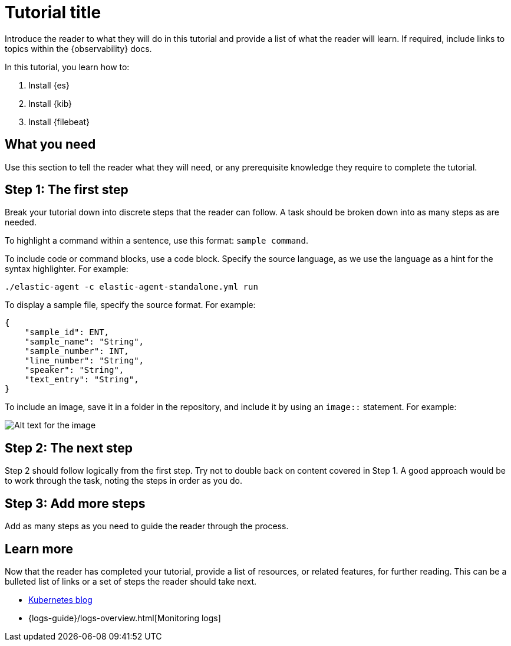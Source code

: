 // Use this template to create tutorials within the {observability} documentation.
// Replace the text with your own. 

// To add your tutorial to the doc build, put your .asciidoc file in
// observability-docs/docs/en/observability and update tutorials.asciidoc to include
// your tutorial. Remember to update the jump list and includes.

// The title of your tutorial should focus on what the reader will achieve.
// For example, How to ingest custom data into Elasticsearch.
// The anchor id name, in this case [[tutorial-title]], must be unique and can only be used once in a doc. 
// The anchor id name should be the same as the file name.
// You can link to any ID within a document. For example, if you need to link to this section from elsewhere,
// you would use <<tutorial-title>> as the reference. 
[[tutorial-title]]
= Tutorial title

Introduce the reader to what they will do in this tutorial and provide a list
of what the reader will learn. If required, include links to topics within the {observability} docs. 

In this tutorial, you learn how to:

// This is an ordered list and each item is using a shared attribute for the
// product name. Shared attributes can be found here: https://github.com/elastic/docs/blob/master/shared/attributes.asciidoc
. Install {es}
. Install {kib}
. Install {filebeat}


// This discrete marker is placed before an anchor id so that each section in this file remains on the same page when converted to HTML.
[discrete]
[[what-you-need]]
// The section heading. 
== What you need

Use this section to tell the reader what they will need, or any prerequisite knowledge
they require to complete the tutorial.


[discrete]
[[the-first-step]]
== Step 1: The first step

Break your tutorial down into discrete steps that the reader can follow. A task should be broken 
down into as many steps as are needed.

To highlight a command within a sentence, use this format: `sample command`.

To include code or command blocks, use a code block. Specify the source language, as we use the language 
as a hint for the syntax highlighter. For example:

[source,shell]
----
./elastic-agent -c elastic-agent-standalone.yml run
----

To display a sample file, specify the source format. For example:

[source,json]
----
{
    "sample_id": ENT,
    "sample_name": "String",
    "sample_number": INT,
    "line_number": "String",
    "speaker": "String",
    "text_entry": "String",
}
----

To include an image, save it in a folder in the repository, and
include it by using an `image::` statement. For example:

[role="screenshot"]
image::myimages/my-image.png[Alt text for the image]


[discrete]
[[the-next-step]]
== Step 2: The next step

Step 2 should follow logically from the first step. Try not to double back on content covered in Step 1.
A good approach would be to work through the task, noting the steps in order as you do.

[discrete]
[[add-more-steps]]
== Step 3: Add more steps

Add as many steps as you need to guide the reader through the process.

[discrete]
[[learn-more]]
== Learn more

Now that the reader has completed your tutorial, provide a list of resources, or related features,
for further reading. This can be a bulleted list of links or a set of steps the reader should take next.

// This first bullet point is an external link to the web site
* https://www.elastic.co/blog/kubernetes-observability-tutorial-k8s-monitoring-application-performance-with-elastic-apm[Kubernetes blog]
// Using the `{logs-guide}` shared attribute, this second bullet point is an internal link to a page within the Logs monitoring guide.
// Shared attributes for all Elastic docs can be found here: https://github.com/elastic/docs/blob/master/shared/attributes.asciidoc 
*  {logs-guide}/logs-overview.html[Monitoring logs]

